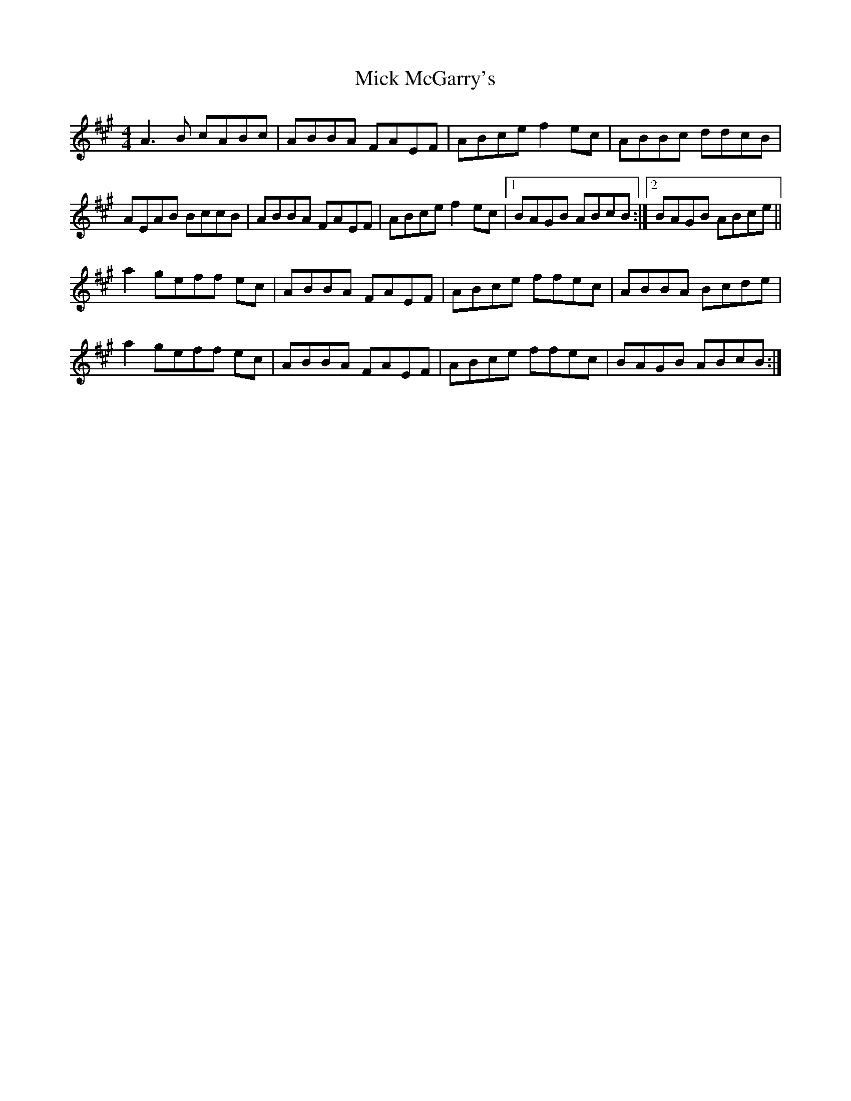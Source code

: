 X: 26591
T: Mick McGarry's
R: reel
M: 4/4
K: Amajor
A3 B cABc|ABBA FAEF|ABce f2ec|ABBc ddcB|
AEAB BccB|ABBA FAEF|ABce f2 ec|1 BAGB ABcB:|2 BAGB ABce||
a2 geff ec|ABBA FAEF|ABce ffec|ABBA Bcde|
a2 geff ec|ABBA FAEF|ABce ffec|BAGB ABcB:|

